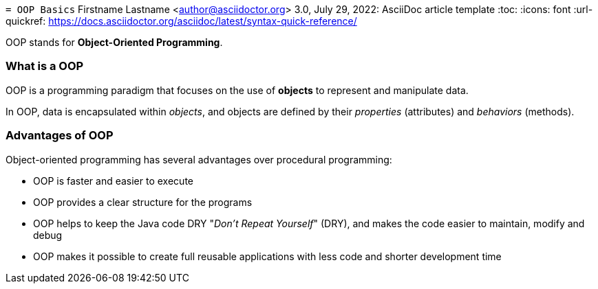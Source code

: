 `= OOP Basics`
Firstname Lastname <author@asciidoctor.org> 3.0, July 29, 2022: AsciiDoc article template :toc:
:icons: font :url-quickref: https://docs.asciidoctor.org/asciidoc/latest/syntax-quick-reference/

OOP stands for *Object-Oriented Programming*.

=== What is a OOP

OOP is a programming paradigm that focuses on the use of *objects* to represent and manipulate data.

In OOP, data is encapsulated within _objects_, and objects are defined by their _properties_ (attributes) and _behaviors_ (methods).

=== Advantages of OOP

Object-oriented programming has several advantages over procedural programming:

* OOP is faster and easier to execute
* OOP provides a clear structure for the programs
* OOP helps to keep the Java code DRY "_Don’t Repeat Yourself_" (DRY), and makes the code easier to maintain, modify and debug
* OOP makes it possible to create full reusable applications with less code and shorter development time
